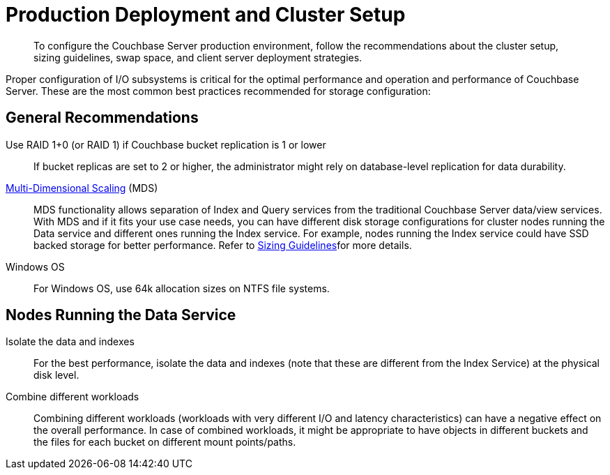 [#concept_jgc_ddp_ts]
= Production Deployment and Cluster Setup

[abstract]
To configure the Couchbase Server production environment, follow the recommendations about the cluster setup, sizing guidelines, swap space, and client server deployment strategies.

Proper configuration of I/O subsystems is critical for the optimal performance and operation and performance of Couchbase Server.
These are the most common best practices recommended for storage configuration:

== General Recommendations

Use RAID 1+0 (or RAID 1) if Couchbase bucket replication is 1 or lower:: If bucket replicas are set to 2 or higher, the administrator might rely on database-level replication for data durability.

xref:architecture:services-archi-multi-dimensional-scaling.adoc#concept_v4w_zmj_vs[Multi-Dimensional Scaling] (MDS)::
MDS functionality allows separation of Index and Query services from the traditional Couchbase Server data/view services.
With MDS and if it fits your use case needs, you can have different disk storage configurations for cluster nodes running the Data service and different ones running the Index service.
For example, nodes running the Index service could have SSD backed storage for better performance.
Refer to xref:sizing-general.adoc#topic_axp_glg_xs[Sizing Guidelines]for more details.

Windows OS:: For Windows OS, use 64k allocation sizes on NTFS file systems.

== Nodes Running the Data Service

Isolate the data and indexes:: For the best performance, isolate the data and indexes (note that these are different from the Index Service) at the physical disk level.

Combine different workloads::
Combining different workloads (workloads with very different I/O and latency characteristics) can have a negative effect on the overall performance.
In case of combined workloads, it might be appropriate to have objects in different buckets and the files for each bucket on different mount points/paths.
